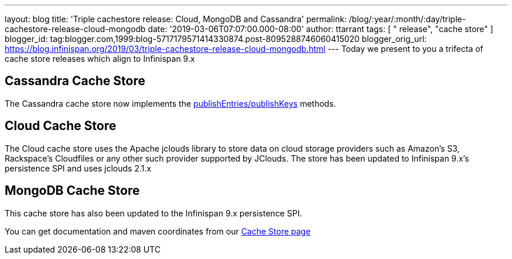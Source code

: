 ---
layout: blog
title: 'Triple cachestore release: Cloud, MongoDB and Cassandra'
permalink: /blog/:year/:month/:day/triple-cachestore-release-cloud-mongodb
date: '2019-03-06T07:07:00.000-08:00'
author: ttarrant
tags: [ " release", "cache store" ]
blogger_id: tag:blogger.com,1999:blog-5717179571414330874.post-8095288746060415020
blogger_orig_url: https://blog.infinispan.org/2019/03/triple-cachestore-release-cloud-mongodb.html
---
Today we present to you a trifecta of cache store releases which align
to Infinispan 9.x

== Cassandra Cache Store

The Cassandra cache store now implements the
https://docs.jboss.org/infinispan/9.4/apidocs/org/infinispan/persistence/spi/AdvancedCacheLoader.html#publishEntries(java.util.function.Predicate,boolean,boolean)[publishEntries/publishKeys]
methods.

== Cloud Cache Store

The Cloud cache store uses the Apache jclouds library to store data on
cloud storage providers such as Amazon’s S3, Rackspace’s Cloudfiles or
any other such provider supported by JClouds.
The store has been updated to Infinispan 9.x's persistence SPI and uses
jclouds 2.1.x

== MongoDB Cache Store

This cache store has also been updated to the Infinispan 9.x persistence
SPI.

You can get documentation and maven coordinates from our
http://infinispan.org/cache-store-implementations/[Cache Store page]
